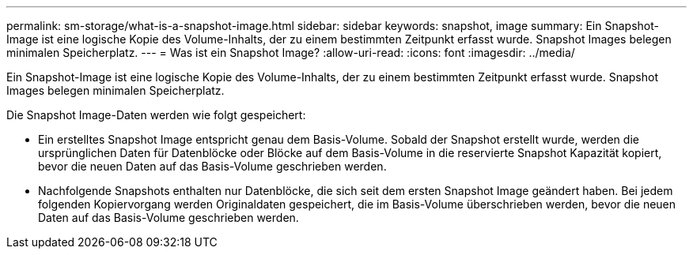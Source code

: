 ---
permalink: sm-storage/what-is-a-snapshot-image.html 
sidebar: sidebar 
keywords: snapshot, image 
summary: Ein Snapshot-Image ist eine logische Kopie des Volume-Inhalts, der zu einem bestimmten Zeitpunkt erfasst wurde. Snapshot Images belegen minimalen Speicherplatz. 
---
= Was ist ein Snapshot Image?
:allow-uri-read: 
:icons: font
:imagesdir: ../media/


[role="lead"]
Ein Snapshot-Image ist eine logische Kopie des Volume-Inhalts, der zu einem bestimmten Zeitpunkt erfasst wurde. Snapshot Images belegen minimalen Speicherplatz.

Die Snapshot Image-Daten werden wie folgt gespeichert:

* Ein erstelltes Snapshot Image entspricht genau dem Basis-Volume. Sobald der Snapshot erstellt wurde, werden die ursprünglichen Daten für Datenblöcke oder Blöcke auf dem Basis-Volume in die reservierte Snapshot Kapazität kopiert, bevor die neuen Daten auf das Basis-Volume geschrieben werden.
* Nachfolgende Snapshots enthalten nur Datenblöcke, die sich seit dem ersten Snapshot Image geändert haben. Bei jedem folgenden Kopiervorgang werden Originaldaten gespeichert, die im Basis-Volume überschrieben werden, bevor die neuen Daten auf das Basis-Volume geschrieben werden.


